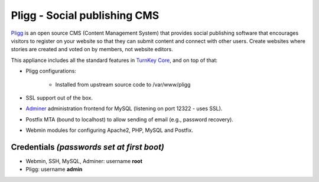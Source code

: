 Pligg - Social publishing CMS
=============================

`Pligg`_ is an open source CMS (Content Management System) that provides
social publishing software that encourages visitors to register on your
website so that they can submit content and connect with other users.
Create websites where stories are created and voted on by members, not
website editors.

This appliance includes all the standard features in `TurnKey Core`_,
and on top of that:

- Pligg configurations:
   
   - Installed from upstream source code to /var/www/pligg

- SSL support out of the box.
- `Adminer`_ administration frontend for MySQL (listening on port
  12322 - uses SSL).
- Postfix MTA (bound to localhost) to allow sending of email (e.g.,
  password recovery).
- Webmin modules for configuring Apache2, PHP, MySQL and Postfix.

Credentials *(passwords set at first boot)*
-------------------------------------------

-  Webmin, SSH, MySQL, Adminer: username **root**
-  Pligg: username **admin**


.. _Pligg: http://pligg.com/
.. _TurnKey Core: http://www.turnkeylinux.org/core
.. _Adminer: http://www.adminer.org/
